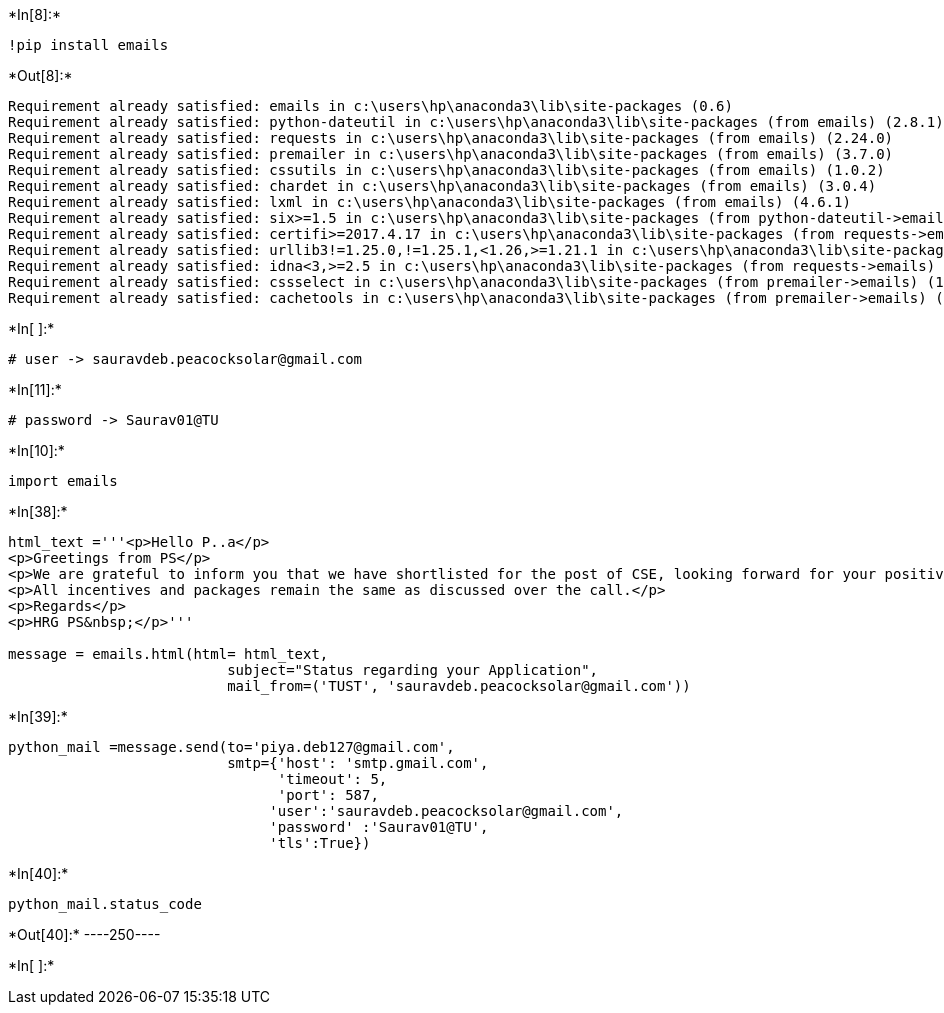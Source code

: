 +*In[8]:*+
[source, ipython3]
----
!pip install emails
----


+*Out[8]:*+
----
Requirement already satisfied: emails in c:\users\hp\anaconda3\lib\site-packages (0.6)
Requirement already satisfied: python-dateutil in c:\users\hp\anaconda3\lib\site-packages (from emails) (2.8.1)
Requirement already satisfied: requests in c:\users\hp\anaconda3\lib\site-packages (from emails) (2.24.0)
Requirement already satisfied: premailer in c:\users\hp\anaconda3\lib\site-packages (from emails) (3.7.0)
Requirement already satisfied: cssutils in c:\users\hp\anaconda3\lib\site-packages (from emails) (1.0.2)
Requirement already satisfied: chardet in c:\users\hp\anaconda3\lib\site-packages (from emails) (3.0.4)
Requirement already satisfied: lxml in c:\users\hp\anaconda3\lib\site-packages (from emails) (4.6.1)
Requirement already satisfied: six>=1.5 in c:\users\hp\anaconda3\lib\site-packages (from python-dateutil->emails) (1.15.0)
Requirement already satisfied: certifi>=2017.4.17 in c:\users\hp\anaconda3\lib\site-packages (from requests->emails) (2020.6.20)
Requirement already satisfied: urllib3!=1.25.0,!=1.25.1,<1.26,>=1.21.1 in c:\users\hp\anaconda3\lib\site-packages (from requests->emails) (1.25.11)
Requirement already satisfied: idna<3,>=2.5 in c:\users\hp\anaconda3\lib\site-packages (from requests->emails) (2.10)
Requirement already satisfied: cssselect in c:\users\hp\anaconda3\lib\site-packages (from premailer->emails) (1.1.0)
Requirement already satisfied: cachetools in c:\users\hp\anaconda3\lib\site-packages (from premailer->emails) (4.2.0)
----


+*In[ ]:*+
[source, ipython3]
----
# user -> sauravdeb.peacocksolar@gmail.com
----


+*In[11]:*+
[source, ipython3]
----
# password -> Saurav01@TU
----


+*In[10]:*+
[source, ipython3]
----
import emails
----


+*In[38]:*+
[source, ipython3]
----
html_text ='''<p>Hello P..a</p>
<p>Greetings from PS</p>
<p>We are grateful to inform you that we have shortlisted for the post of CSE, looking forward for your positive response.</p>
<p>All incentives and packages remain the same as discussed over the call.</p>
<p>Regards</p>
<p>HRG PS&nbsp;</p>'''

message = emails.html(html= html_text,
                          subject="Status regarding your Application",
                          mail_from=('TUST', 'sauravdeb.peacocksolar@gmail.com'))
----


+*In[39]:*+
[source, ipython3]
----
python_mail =message.send(to='piya.deb127@gmail.com', 
                          smtp={'host': 'smtp.gmail.com', 
                                'timeout': 5,
                                'port': 587,
                               'user':'sauravdeb.peacocksolar@gmail.com',
                               'password' :'Saurav01@TU',
                               'tls':True})

----


+*In[40]:*+
[source, ipython3]
----
python_mail.status_code
----


+*Out[40]:*+
----250----


+*In[ ]:*+
[source, ipython3]
----

----
